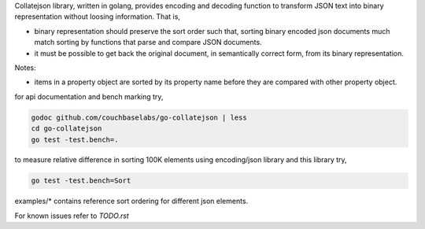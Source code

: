 Collatejson library, written in golang, provides encoding and decoding function
to transform JSON text into binary representation without loosing information.
That is,

* binary representation should preserve the sort order such that, sorting
  binary encoded json documents much match sorting by functions that parse
  and compare JSON documents.
* it must be possible to get back the original document, in semantically
  correct form, from its binary representation.

Notes:

* items in a property object are sorted by its property name before they
  are compared with other property object.

for api documentation and bench marking try,

.. code-block:: bash

    godoc github.com/couchbaselabs/go-collatejson | less
    cd go-collatejson
    go test -test.bench=.

to measure relative difference in sorting 100K elements using encoding/json
library and this library try,

.. code-block:: bash

    go test -test.bench=Sort

examples/* contains reference sort ordering for different json elements.

For known issues refer to `TODO.rst`
